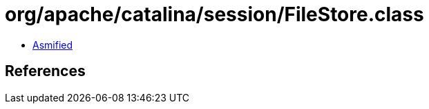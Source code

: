 = org/apache/catalina/session/FileStore.class

 - link:FileStore-asmified.java[Asmified]

== References

